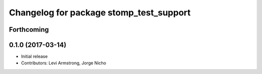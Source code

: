 ^^^^^^^^^^^^^^^^^^^^^^^^^^^^^^^^^^^^^^^^
Changelog for package stomp_test_support
^^^^^^^^^^^^^^^^^^^^^^^^^^^^^^^^^^^^^^^^

Forthcoming
-----------

0.1.0 (2017-03-14)
------------------
* Initial release
* Contributors: Levi Armstrong, Jorge Nicho
